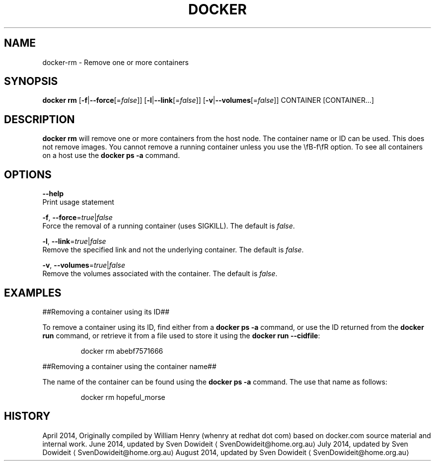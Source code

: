 .TH "DOCKER" "1" " Docker User Manuals" "Docker Community" "JUNE 2014"  ""

.SH NAME
.PP
docker\-rm \- Remove one or more containers

.SH SYNOPSIS
.PP
\fBdocker rm\fP
[\fB\-f\fP|\fB\-\-force\fP[=\fIfalse\fP]]
[\fB\-l\fP|\fB\-\-link\fP[=\fIfalse\fP]]
[\fB\-v\fP|\fB\-\-volumes\fP[=\fIfalse\fP]]
CONTAINER [CONTAINER...]

.SH DESCRIPTION
.PP
\fBdocker rm\fP will remove one or more containers from the host node. The
container name or ID can be used. This does not remove images. You cannot
remove a running container unless you use the \\fB\-f\\fR option. To see all
containers on a host use the \fBdocker ps \-a\fP command.

.SH OPTIONS
.PP
\fB\-\-help\fP
  Print usage statement

.PP
\fB\-f\fP, \fB\-\-force\fP=\fItrue\fP|\fIfalse\fP
   Force the removal of a running container (uses SIGKILL). The default is \fIfalse\fP.

.PP
\fB\-l\fP, \fB\-\-link\fP=\fItrue\fP|\fIfalse\fP
   Remove the specified link and not the underlying container. The default is \fIfalse\fP.

.PP
\fB\-v\fP, \fB\-\-volumes\fP=\fItrue\fP|\fIfalse\fP
   Remove the volumes associated with the container. The default is \fIfalse\fP.

.SH EXAMPLES
.PP
##Removing a container using its ID##

.PP
To remove a container using its ID, find either from a \fBdocker ps \-a\fP
command, or use the ID returned from the \fBdocker run\fP command, or retrieve
it from a file used to store it using the \fBdocker run \-\-cidfile\fP:

.PP
.RS

.nf
docker rm abebf7571666

.fi
.RE

.PP
##Removing a container using the container name##

.PP
The name of the container can be found using the \fBdocker ps \-a\fP
command. The use that name as follows:

.PP
.RS

.nf
docker rm hopeful\_morse

.fi
.RE

.SH HISTORY
.PP
April 2014, Originally compiled by William Henry (whenry at redhat dot com)
based on docker.com source material and internal work.
June 2014, updated by Sven Dowideit 
\[la]SvenDowideit@home.org.au\[ra]
July 2014, updated by Sven Dowideit 
\[la]SvenDowideit@home.org.au\[ra]
August 2014, updated by Sven Dowideit 
\[la]SvenDowideit@home.org.au\[ra]
